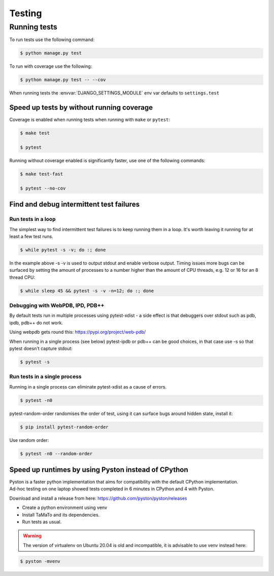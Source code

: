Testing
=======

Running tests
-------------

To run tests use the following command:

.. code:: sh

    $ python manage.py test

To run with coverage use the following:

.. code:: sh

    $ python manage.py test -- --cov 

When running tests the :envvar:`DJANGO_SETTINGS_MODULE` env var defaults to
``settings.test``

Speed up tests by without running coverage
~~~~~~~~~~~~~~~~~~~~~~~~~~~~~~~~~~~~~~~~~~

Coverage is enabled when running tests when running with ``make`` or ``pytest``:

.. code:: sh

    $ make test

    $ pytest

Running without coverage enabled is significantly faster, use one of the
following commands:

.. code:: sh

    $ make test-fast

    $ pytest --no-cov

Find and debug intermittent test failures
~~~~~~~~~~~~~~~~~~~~~~~~~~~~~~~~~~~~~~~~~

Run tests in a loop
^^^^^^^^^^^^^^^^^^^

The simplest way to find intermittent test failures is to keep running
them in a loop. It's worth leaving it running for at least a few test
runs.

.. code:: sh

    $ while pytest -s -v; do :; done

In the example above -s -v is used to output stdout and enable verbose
output. Timing issues more bugs can be surfaced by setting the amount of
processes to a number higher than the amount of CPU threads, e.g. 12 or
16 for an 8 thread CPU:

.. code:: sh

    $ while sleep 45 && pytest -s -v -n=12; do :; done

Debugging with WebPDB, IPD, PDB++
^^^^^^^^^^^^^^^^^^^^^^^^^^^^^^^^^

By default tests run in multiple processes using pytest-xdist - a side
effect is that debuggers over stdout such as pdb, ipdb, pdb++ do not
work.

Using webpdb gets round this: https://pypi.org/project/web-pdb/

When running in a single process (see below) pytest-ipdb or pdb++ can be
good choices, in that case use -s so that pytest doesn't capture stdout:

.. code:: sh

    $ pytest -s

Run tests in a single process
^^^^^^^^^^^^^^^^^^^^^^^^^^^^^

Running in a single process can eliminate pytest-xdist as a cause of
errors.

.. code:: sh

    $ pytest -n0

pytest-random-order randomises the order of test, using it can surface
bugs around hidden state, install it:

.. code:: sh

    $ pip install pytest-random-order

Use random order:

.. code:: sh

    $ pytest -n0 --random-order

Speed up runtimes by using Pyston instead of CPython
~~~~~~~~~~~~~~~~~~~~~~~~~~~~~~~~~~~~~~~~~~~~~~~~~~~~

| Pyston is a faster python implementation that aims for compatibility with the default CPython implementation.
| Ad-hoc testing on one laptop showed tests completed in 6 minutes in CPython and 4 with Pyston.

Download and install a release from here:
https://github.com/pyston/pyston/releases

*  Create a python environment using venv
   
*  Install TaMaTo and its dependencies.

*  Run tests as usual.

.. warning:: The version of virtualenv on Ubuntu 20.04 is old and incompatible, it is advisable to use venv instead here:

.. code:: sh

    $ pyston -mvenv
